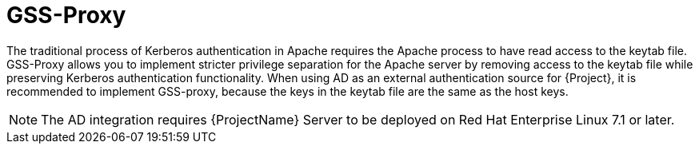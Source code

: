 [id='gss-proxy_{context}']
= GSS-Proxy

The traditional process of Kerberos authentication in Apache requires the Apache process to have read access to the keytab file.
GSS-Proxy allows you to implement stricter privilege separation for the Apache server by removing access to the keytab file while preserving Kerberos authentication functionality.
When using AD as an external authentication source for {Project}, it is recommended to implement GSS-proxy, because the keys in the keytab file are the same as the host keys.

ifndef::orcharhino[]
[NOTE]
====
The AD integration requires {ProjectName} Server to be deployed on Red{nbsp}Hat Enterprise{nbsp}Linux{nbsp}7.1 or later.
====
endif::[]
